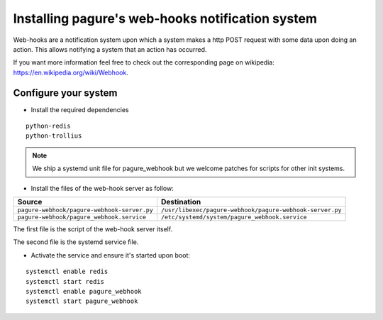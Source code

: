Installing pagure's web-hooks notification system
=================================================

Web-hooks are a notification system upon which a system makes a http POST
request with some data upon doing an action. This allows notifying a system
that an action has occurred.

If you want more information feel free to check out the corresponding page
on wikipedia: `https://en.wikipedia.org/wiki/Webhook
<https://en.wikipedia.org/wiki/Webhook>`_.

Configure your system
---------------------

* Install the required dependencies

::

    python-redis
    python-trollius

.. note:: We ship a systemd unit file for pagure_webhook but we welcome patches
        for scripts for other init systems.


* Install the files of the web-hook server as follow:

+----------------------------------------------+----------------------------------------------------------+
|              Source                          |                       Destination                        |
+==============================================+==========================================================+
| ``pagure-webhook/pagure-webhook-server.py``  | ``/usr/libexec/pagure-webhook/pagure-webhook-server.py`` |
+----------------------------------------------+----------------------------------------------------------+
| ``pagure-webhook/pagure_webhook.service``    | ``/etc/systemd/system/pagure_webhook.service``           |
+----------------------------------------------+----------------------------------------------------------+

The first file is the script of the web-hook server itself.

The second file is the systemd service file.


* Activate the service and ensure it's started upon boot:

::

    systemctl enable redis
    systemctl start redis
    systemctl enable pagure_webhook
    systemctl start pagure_webhook
